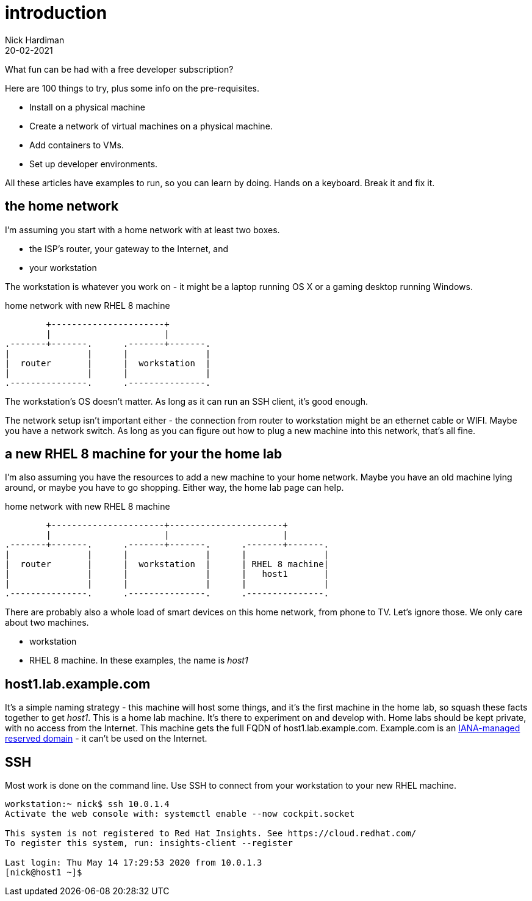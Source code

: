 = introduction  
Nick Hardiman 
:source-highlighter: highlight.js
:revdate: 20-02-2021


What fun can be had with a free developer subscription?

Here are 100 things to try, plus some info on the pre-requisites.

* Install on a physical machine
* Create a network of virtual machines on a physical machine.
* Add containers to VMs. 
* Set up developer environments. 

All these articles have examples to run, so you can learn by doing. Hands on a keyboard. Break it and fix it. 



== the home network 

I'm assuming you start with a home network with at least two boxes.

* the ISP's router, your gateway to the Internet, and 
* your workstation

The workstation is whatever you work on - it might be a laptop running OS X or a gaming desktop running Windows.


.home network with new RHEL 8 machine  
....
        +----------------------+
        |                      | 
.-------+-------.      .-------+-------.
|               |      |               |
|  router       |      |  workstation  | 
|               |      |               |  
.---------------.      .---------------.
....


The workstation's OS doesn't matter. 
As long as it can run an SSH client, it's good enough. 

The network setup isn't important either - the connection from router to workstation might be an ethernet cable or WIFI. 
Maybe you have a network switch.
As long as you can figure out how to plug a new machine into this network, that's all fine. 


== a new RHEL 8 machine for your the home lab 

I'm also assuming you have the resources to add a new machine to your home network. 
Maybe you have an old machine lying around, or maybe you have to go shopping.  
Either way, the home lab page can help. 

.home network with new RHEL 8 machine  
....
        +----------------------+----------------------+
        |                      |                      |
.-------+-------.      .-------+-------.      .-------+-------.
|               |      |               |      |               |
|  router       |      |  workstation  |      | RHEL 8 machine|  
|               |      |               |      |   host1       |  
|               |      |               |      |               |  
.---------------.      .---------------.      .---------------.
....



There are probably also a whole load of smart devices on this home network, from phone to TV. 
Let's ignore those.
We only care about two machines. 

* workstation 
* RHEL 8 machine. In these examples, the name is _host1_ 

== host1.lab.example.com

It's a simple naming strategy - this machine will host some things, and it's the first machine in the home lab, so squash these facts together to get _host1_. This is a home lab machine. 
It's there to experiment on and develop with. 
Home labs should be kept private, with no access from the Internet. 
This machine gets the full FQDN of host1.lab.example.com. 
Example.com is an https://www.iana.org/domains/reserved[IANA-managed reserved domain] - it can't be used on the Internet.

== SSH 

Most work is done on the command line. 
Use SSH to connect from your workstation to your new RHEL machine. 

[source,shell]
----
workstation:~ nick$ ssh 10.0.1.4
Activate the web console with: systemctl enable --now cockpit.socket

This system is not registered to Red Hat Insights. See https://cloud.redhat.com/
To register this system, run: insights-client --register

Last login: Thu May 14 17:29:53 2020 from 10.0.1.3
[nick@host1 ~]$ 
----

